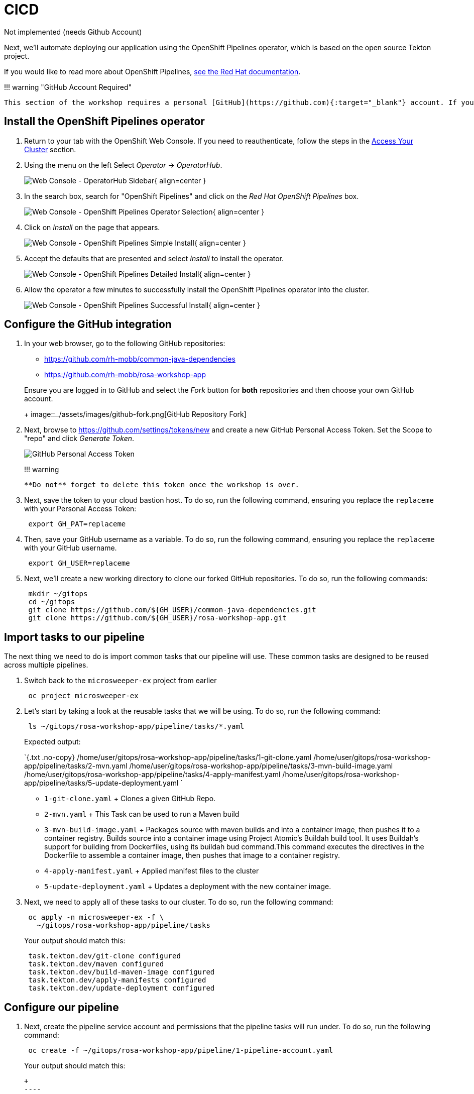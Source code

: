 = CICD

Not implemented (needs Github Account)

Next, we'll automate deploying our application using the OpenShift Pipelines operator, which is based on the open source Tekton project.

If you would like to read more about OpenShift Pipelines, https://docs.openshift.com/container-platform/4.11/cicd/pipelines/understanding-openshift-pipelines.html[see the Red Hat documentation].

!!!
warning "GitHub Account Required"

 This section of the workshop requires a personal [GitHub](https://github.com){:target="_blank"} account. If you do not have a GitHub account and do not wish to create one, you can skip this section and move to the next section.

== Install the OpenShift Pipelines operator

. Return to your tab with the OpenShift Web Console.
If you need to reauthenticate, follow the steps in the link:../setup/3-access-cluster/[Access Your Cluster] section.
. Using the menu on the left Select _Operator_ \-> _OperatorHub_.
+
image:../assets/images/web-console-operatorhub-menu.png[Web Console - OperatorHub Sidebar]{ align=center }

. In the search box, search for "OpenShift Pipelines" and click on the _Red Hat OpenShift Pipelines_ box.
+
image:../assets/images/web-console-operatorhub-openshift-pipelines.png[Web Console - OpenShift Pipelines Operator Selection]{ align=center }

. Click on _Install_ on the page that appears.
+
image:../assets/images/web-console-openshift-pipelines-simple-install.png[Web Console - OpenShift Pipelines Simple Install]{ align=center }

. Accept the defaults that are presented and select _Install_ to install the operator.
+
image:../assets/images/web-console-openshift-pipelines-detailed-install.png[Web Console - OpenShift Pipelines Detailed Install]{ align=center }

. Allow the operator a few minutes to successfully install the OpenShift Pipelines operator into the cluster.
+
image:../assets/images/web-console-openshift-pipelines-successful-install.png[Web Console - OpenShift Pipelines Successful Install]{ align=center }

== Configure the GitHub integration

. In your web browser, go to the following GitHub repositories:
 ** https://github.com/rh-mobb/common-java-dependencies
 ** https://github.com/rh-mobb/rosa-workshop-app

+
Ensure you are logged in to GitHub and select the _Fork_ button for *both* repositories and then choose your own GitHub account.
+
image::../assets/images/github-fork.png[GitHub Repository Fork]
. Next, browse to https://github.com/settings/tokens/new and create a new GitHub Personal Access Token.
Set the Scope to "repo" and click _Generate Token_.
+
image::../assets/images/github-personal-access-token.png[GitHub Personal Access Token]
+
!!!
warning

  **Do not** forget to delete this token once the workshop is over.

. Next, save the token to your cloud bastion host.
To do so, run the following command, ensuring you replace the `replaceme` with your Personal Access Token:
+
[,bash]
----
 export GH_PAT=replaceme
----

. Then, save your GitHub username as a variable.
To do so, run the following command, ensuring you replace the `replaceme` with your GitHub username.
+
[,bash]
----
 export GH_USER=replaceme
----

. Next, we'll create a new working directory to clone our forked GitHub repositories.
To do so, run the following commands:
+
[,bash]
----
 mkdir ~/gitops
 cd ~/gitops
 git clone https://github.com/${GH_USER}/common-java-dependencies.git
 git clone https://github.com/${GH_USER}/rosa-workshop-app.git
----

== Import tasks to our pipeline

The next thing we need to do is import common tasks that our pipeline will use.
These common tasks are designed to be reused across multiple pipelines.

. Switch back to the `microsweeper-ex` project from earlier
+
[,bash]
----
 oc project microsweeper-ex
----

. Let's start by taking a look at the reusable tasks that we will be using.
To do so, run the following command:
+
[,bash]
----
 ls ~/gitops/rosa-workshop-app/pipeline/tasks/*.yaml
----
+
Expected output:
+
`{.txt .no-copy}  /home/user/gitops/rosa-workshop-app/pipeline/tasks/1-git-clone.yaml  /home/user/gitops/rosa-workshop-app/pipeline/tasks/2-mvn.yaml  /home/user/gitops/rosa-workshop-app/pipeline/tasks/3-mvn-build-image.yaml  /home/user/gitops/rosa-workshop-app/pipeline/tasks/4-apply-manifest.yaml  /home/user/gitops/rosa-workshop-app/pipeline/tasks/5-update-deployment.yaml `

 ** `1-git-clone.yaml` + Clones a given GitHub Repo.
 ** `2-mvn.yaml` + This Task can be used to run a Maven build
 ** `3-mvn-build-image.yaml` + Packages source with maven builds and into a container image, then pushes it to a container registry.
Builds source into a container image using Project Atomic's Buildah build tool.
It uses Buildah's support for building from Dockerfiles, using its buildah bud command.This command executes the directives in the Dockerfile to assemble a container image, then pushes that image to a container registry.
 ** `4-apply-manifest.yaml` + Applied manifest files to the cluster
 ** `5-update-deployment.yaml` + Updates a deployment with the new container image.

. Next, we need to apply all of these tasks to our cluster.
To do so, run the following command:
+
[,bash]
----
 oc apply -n microsweeper-ex -f \
   ~/gitops/rosa-workshop-app/pipeline/tasks
----
+
Your output should match this:
+
[,bash]
----
 task.tekton.dev/git-clone configured
 task.tekton.dev/maven configured
 task.tekton.dev/build-maven-image configured
 task.tekton.dev/apply-manifests configured
 task.tekton.dev/update-deployment configured
----

== Configure our pipeline

. Next, create the pipeline service account and permissions that the pipeline tasks will run under.
To do so, run the following command:
+
[,bash]
----
 oc create -f ~/gitops/rosa-workshop-app/pipeline/1-pipeline-account.yaml
----
+
Your output should match this:
+
```{.txt .no-copy}  serviceaccount/pipeline configured  secret/kube-api-secret created  role.rbac.authorization.k8s.io/pipeline-role created  rolebinding.rbac.authorization.k8s.io/pipeline-role-binding created
+
----

 However it's okay if you see the error:

 ```{.txt .no-copy}
 serviceaccounts "pipeline" already exists
----

. We also need to give the pipeline permission for certain privileged security context constraints to that it can execute builds.
To grant these permissions, run the following command:
+
[,bash]
----
 oc -n microsweeper-ex adm policy add-scc-to-user anyuid -z pipeline
 oc -n microsweeper-ex adm policy add-scc-to-user privileged -z pipeline
----

. Create a persistent volume claim that the pipeline will use to store build images.
To do so, run the following command:
+
[,bash]
----
 oc create -f ~/gitops/rosa-workshop-app/pipeline/2-pipeline-pvc.yaml
----

. Next, let's review the pipeline definition.
To do so, open the following link in a new tab: https://github.com/rh-mobb/rosa-workshop-app/blob/main/pipeline/3-pipeline.yaml.
+
Browse through the file and notice all the tasks that are being executed.
These are the tasks we imported in the previous step.
The pipeline definition simply says which order the tasks are run and what parameters should be passed between tasks.

== Update Application Settings

. Now that we have the source code forked, we need to copy the properties file we created in the previous section to our new code base.
To do so, run the following command:
+
[,bash]
----
 cp ~/rosa-workshop-app/src/main/resources/application.properties \
   ~/gitops/rosa-workshop-app/src/main/resources/application.properties
----

. Next, let's configure our Git CLI.
To do so, run the following commands:
+
[,bash]
----
 git config --global user.email "${GH_USER}@github.io"
 git config --global user.name "${GH_USER}"
----

. Finally, let's commit our changes to GitHub.
To do so, run the following set of commands:
+
----
 cd ~/gitops/rosa-workshop-app
 git remote set-url origin https://${GH_USER}:${GH_PAT}@github.com/${GH_USER}/rosa-workshop-app
 git add .
 git commit -am "Update Properties File"
 git push
----

. In addition, let's go ahead and create a secret with our GitHub credentials that we will need later.
To do so, run the following command:
+
[,yaml]
----
 cat << EOF | oc apply -f -
 apiVersion: v1
 kind: Secret
 metadata:
   name: gitsecret
   annotations:
     tekton.dev/git-0: https://github.com
   namespace: microsweeper-ex
 type: kubernetes.io/basic-auth
 stringData:
   username: ${GH_USER}
   secretToken: ${GH_PAT}
 EOF
----

. Now let's proceed with creating our pipeline definition.
To do so, run the following command:
+
[,bash]
----
 oc create -f ~/gitops/rosa-workshop-app/pipeline/3-pipeline.yaml
----

. Finally, we will create a pipeline run that will execute the pipeline, pull the code from your forked GitHub repositories, build the image, and deploy it to ROSA.
To do this, run the following command:
+
[,yaml]
----
 cat << EOF | oc create -f -
 apiVersion: tekton.dev/v1beta1
 kind: PipelineRun
 metadata:
   generateName: minesweeper-pipeline-
   namespace: microsweeper-ex
 spec:
   pipelineRef:
     name: maven-pipeline
   serviceAccountName: pipeline
   params:
   - name: application-name
     value: microsweeper-appservice
   - name: dependency-git-url
     value: https://github.com/${GH_USER}/common-java-dependencies
   - name: application-git-url
     value: https://github.com/${GH_USER}/rosa-workshop-app
   - name: dockerfile-path
     value: src/main/docker/Dockerfile.jvm
   - name: image-name
     value: image-registry.openshift-image-registry.svc:5000/microsweeper-ex/minesweeper
   workspaces:
   - name: source
     persistentVolumeClaim:
       claimName: minesweeper-source-pvc
 EOF
----

== Validate the pipeline

Let's take a look at the OpenShift Web Console to see what was created and if the application was successfully deployed.

!!!
warning "Make sure your Project is set to ``microsweeper-ex``"

. From the OpenShift Web Console, click on _Pipelines_ \->__Tasks__.
+
image::../assets/images/pipeline-tasks-ocp.png[Image]
+
Notice the 5 tasks that we imported and click into them to view the YAML definitions.

. Next, lets look at the Pipeline.
Click on _Pipelines_.
Notice that it is either still running, or the last run was successful.
Click on _maven-pipeline_ to view the pipeline details.
+
image::../assets/images/pipeline-ocp.png[Image]

. On the following screen, click on _PipelineRuns_ to view the status of each Pipeline Run.
+
image::../assets/images/pipeline-run-ocp.png[Image]

. Lastly, click on the _PipelineRun_ name and you can see all the details and steps of the pipeline.
If your are curious, you can also view the logs of the different tasks that were run.
+
image::../assets/images/pipeline-run-details-ocp.png[Image]

. Watch the PipelineRun page as the tasks complete and the PipelineRun finishes.

== Event Triggering

At this point, we can successfully build and deploy new code by manually running our pipeline.
But how can we configure the pipeline to run automatically when we commit code to Git?
We can do so with an Event Listener and a Trigger.

. Let's start by looking at the resources we will be creating to create our event listener and trigger.
+
[,bash]
----
 ls ~/gitops/rosa-workshop-app/pipeline/tasks/event-listener/*.yaml
----
+
Your output should match:
+
`{.text .no-copy}  /home/user/gitops/rosa-workshop-app/pipeline/tasks/event-listener/1-web-trigger-binding.yaml  /home/user/gitops/rosa-workshop-app/pipeline/tasks/event-listener/2-web-trigger-template.yaml  /home/user/gitops/rosa-workshop-app/pipeline/tasks/event-listener/3-web-trigger.yaml  /home/user/gitops/rosa-workshop-app/pipeline/tasks/event-listener/4-event-listener.yaml `

. Take a look at the files listed:
 ** `1-web-trigger-binding.yaml` This TriggerBinding allows you to extract fields, such as the git repository name, git commit number, and the git repository URL in this case.
To learn more about TriggerBindings, click https://tekton.dev/docs/triggers/triggerbindings/[here]
 ** `2-web-trigger-template.yaml` The TriggerTemplate specifies how the pipeline should be run.
Browsing the file above, you will see there is a definition of the PipelineRun that looks exactly like the PipelineRun you create in the previous step.
This is by design!
...
it should be the same.

+
To learn more about TriggerTemplates, https://tekton.dev/docs/triggers/triggertemplates/[review the Tekton documentation].
 ** `3-web-trigger.yaml` The next file we have is the Trigger.
The Trigger specifies what should happen when the EventListener detects an Event.
Looking at this file, you will see that we are looking for 'Push' events that will create an instance of the TriggerTemplate that we just created.
This in turn will start the PipelineRun.
+
To learn more about Triggers, https://tekton.dev/docs/triggers/triggers/[review the Tekton documentation].

 ** `4-event-listenter.yaml` The last file we have is the Event Listener.
An EventListener is a Kubernetes object that listens for events at a specified port on your OpenShift cluster.
It exposes an OpenShift Route that receives incoming event and specifies one or more Triggers.
+
To learn more about EventListeners, https://tekton.dev/docs/triggers/eventlisteners/[review the Tekton documentation].
. Next, let's update our web trigger template with your GitHub username.
To do this, let's run the following command:
+
[,bash]
----
 sed -i "s/GITHUB_USER_ID/${GH_USER}/g" \
 ~/gitops/rosa-workshop-app/pipeline/tasks/event-listener/2-web-trigger-template.yaml
----

. Now that you have reviewed all the files, let's apply them to our cluster.
+
[,bash]
----
 oc -n microsweeper-ex create -f \
   ~/gitops/rosa-workshop-app/pipeline/tasks/event-listener
----

Before we test out our EventListener and Trigger, lets review what was created in OpenShift.

. From the OpenShift console, under Pipelines, click on Triggers.
. Browse the EventListener, TriggerTemplate and TriggerBindings that you just created.
image:../assets/images/ocp-triggers.png[Image]

The next thing we need to do, is connect our EventListener with Git.
When an action, such as a git push, happens, git will need to call our EventListener to start the build and deploy process.

. The first thing we need to do is expose our EventListener service to the internet.
To do so, we'll run the `oc expose` command:
+
[,bash]
----
 oc -n microsweeper-ex expose svc el-minesweeper-el
----
+
!!!
note      Since this is public cluster, we can simply use the default ingress controller.
For a private cluster, you can use Azure Front Door to expose the endpoint.

. To get the URL of the Event Listener Route that we just created, run the following command:
+
[,bash]
----
 oc -n microsweeper-ex get route el-minesweeper-el \
   -o jsonpath="http://{.spec.host}{'\n'}"
----
+
For example, your output will look something similar to:
+
[,bash]
----
 el-minesweeper-el-microsweeper-ex.apps.user1-mobbws.blhv.p1.openshiftapps.com
----

The last step we need to do, is configure GitHub to call this event listener URL when events occur.

From your browser, go to your personal GitHub rosa-workshop-app repository, and click on _Settings_.
image:../assets/images/git-settings.png[Image]

On the next screen, click on _Webhooks_.
image:../assets/images/git-settings-webhook.png[Image]

Click on the _Add Webhook_ button.
image:../assets/images/git-add-webhook.png[Image]

On the next screen, enter the following settings:

* *PayloadURL* - enter the URL you got above (for example: `+http://el-minesweeper-el-microsweeper-ex.apps.user1-mobbws.blhv.p1.openshiftapps.com+`)
* *ContentType* - select application/json
* *Secret* - this your GitHub Personal Access Token (`echo $GH_PAT`)

Where does the secret value come from?
Refer to the `~/gitops/rosa-workshop-app/pipeline/tasks/event-listener/3-web-trigger.yaml` file.

You will see the following snippet that contains the secret to access git.

[,bash]
----
  interceptors:
    - ref:
        name: "github"
      params:
        - name: "secretRef"
          value:
            secretName: gitsecret
            secretKey: secretToken
        - name: "eventTypes"
          value: ["push"]
----

The secret you enter here for the git webhook, needs to match the value for the _secretToken_ key of the a secret named gitsecret.
If you remember in the previous step, we create this secret and used your git token as this value.

Keep the remaining defaults, and click _Add webhook_.

image::../assets/images/add-webhook.png[Image]

=== Test the Event Triggering

Now that we have our trigger, eventlistener and git webhook setup, lets test it out.

Make sure you are in the directory for your personal git repo where the application is, and edit the `./src/main/resources/META-INF/resources/index.html` file.

Search for Leaderboard and change it to <YOUR NAME> Leaderboard.

[,bash]
----
cd ~/gitops/rosa-workshop-app
vi src/main/resources/META-INF/resources/index.html
----

image::../assets/images/html-edit.png[Image]

Now commit and push the change

[,bash]
----
git commit -am 'Updated leaderboard title'
git push
----

Pushing the change to the your git repository will kick of the event listener which will start the pipeline.

As a bonus, if you want to look at the logs of the event listener, you can use the tekton (tkn) cli.

[,bash]
----
tkn eventlistener logs minesweeper-el
----

image::../assets/images/tkn.png[Image]

Quickly switch over to your OpenShift Web Console, and watch the pipeline run.

image::../assets/images/watch-pipeline.png[Image]

Once the pipeline finishes, check out the change.

From the OpenShift Web Console, click on _Networking_ \-> _Routes_.
image:../assets/images/route-2.png[Image]

Hopefully, you will see the updated application with a new title for the leaderboard!
image:../assets/images/updated-minesweeper.png[Image]
